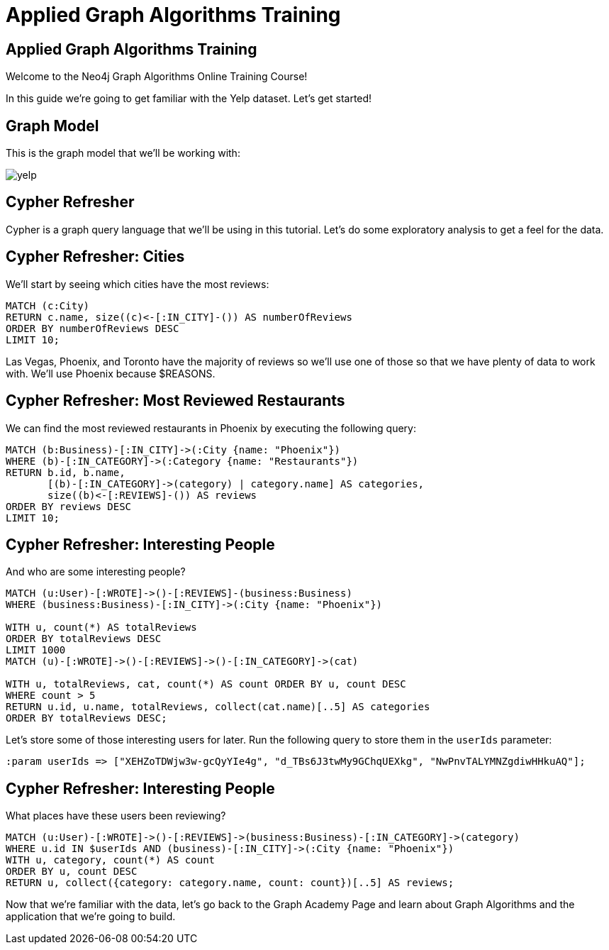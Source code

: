 = Applied Graph Algorithms Training

== Applied Graph Algorithms Training

Welcome to the Neo4j Graph Algorithms Online Training Course!

In this guide we're going to get familiar with the Yelp dataset.
Let's get started!

== Graph Model

This is the graph model that we'll be working with:

image::images/yelp.svg[]

== Cypher Refresher

Cypher is a graph query language that we'll be using in this tutorial.
Let's do some exploratory analysis to get a feel for the data.

== Cypher Refresher: Cities

We'll start by seeing which cities have the most reviews:

[source,cypher]
----
MATCH (c:City)
RETURN c.name, size((c)<-[:IN_CITY]-()) AS numberOfReviews
ORDER BY numberOfReviews DESC
LIMIT 10;
----

Las Vegas, Phoenix, and Toronto have the majority of reviews so we'll use one of those so that we have plenty of data to work with.
We'll use Phoenix because $REASONS.

== Cypher Refresher: Most Reviewed Restaurants

We can find the most reviewed restaurants in Phoenix by executing the following query:

[source,cypher]
----
MATCH (b:Business)-[:IN_CITY]->(:City {name: "Phoenix"})
WHERE (b)-[:IN_CATEGORY]->(:Category {name: "Restaurants"})
RETURN b.id, b.name,
       [(b)-[:IN_CATEGORY]->(category) | category.name] AS categories,
       size((b)<-[:REVIEWS]-()) AS reviews
ORDER BY reviews DESC
LIMIT 10;
----

== Cypher Refresher: Interesting People

And who are some interesting people?

[source,cypher]
----
MATCH (u:User)-[:WROTE]->()-[:REVIEWS]-(business:Business)
WHERE (business:Business)-[:IN_CITY]->(:City {name: "Phoenix"})

WITH u, count(*) AS totalReviews
ORDER BY totalReviews DESC
LIMIT 1000
MATCH (u)-[:WROTE]->()-[:REVIEWS]->()-[:IN_CATEGORY]->(cat)

WITH u, totalReviews, cat, count(*) AS count ORDER BY u, count DESC
WHERE count > 5
RETURN u.id, u.name, totalReviews, collect(cat.name)[..5] AS categories
ORDER BY totalReviews DESC;
----

Let's store some of those interesting users for later.
Run the following query to store them in the `userIds` parameter:

[source,cypher]
----
:param userIds => ["XEHZoTDWjw3w-gcQyYIe4g", "d_TBs6J3twMy9GChqUEXkg", "NwPnvTALYMNZgdiwHHkuAQ"];
----

== Cypher Refresher: Interesting People

What places have these users been reviewing?

[source,cypher]
----
MATCH (u:User)-[:WROTE]->()-[:REVIEWS]->(business:Business)-[:IN_CATEGORY]->(category)
WHERE u.id IN $userIds AND (business)-[:IN_CITY]->(:City {name: "Phoenix"})
WITH u, category, count(*) AS count
ORDER BY u, count DESC
RETURN u, collect({category: category.name, count: count})[..5] AS reviews;
----

Now that we're familiar with the data, let's go back to the Graph Academy Page and learn about Graph Algorithms and the application that we're going to build.
